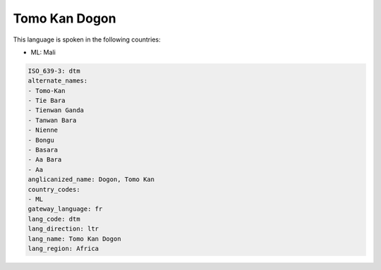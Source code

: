 .. _dtm:

Tomo Kan Dogon
==============

This language is spoken in the following countries:

* ML: Mali

.. code-block:: yaml

    ISO_639-3: dtm
    alternate_names:
    - Tomo-Kan
    - Tie Bara
    - Tienwan Ganda
    - Tanwan Bara
    - Nienne
    - Bongu
    - Basara
    - Aa Bara
    - Aa
    anglicanized_name: Dogon, Tomo Kan
    country_codes:
    - ML
    gateway_language: fr
    lang_code: dtm
    lang_direction: ltr
    lang_name: Tomo Kan Dogon
    lang_region: Africa
    
